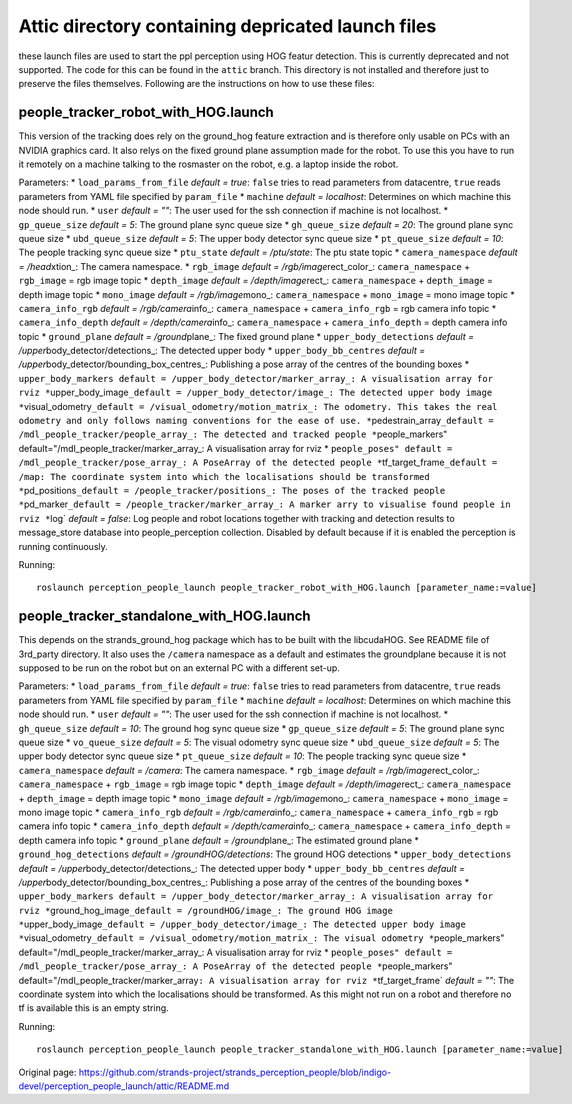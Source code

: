 Attic directory containing depricated launch files
--------------------------------------------------

these launch files are used to start the ppl perception using HOG featur
detection. This is currently deprecated and not supported. The code for
this can be found in the ``attic`` branch. This directory is not
installed and therefore just to preserve the files themselves. Following
are the instructions on how to use these files:

people\_tracker\_robot\_with\_HOG.launch
~~~~~~~~~~~~~~~~~~~~~~~~~~~~~~~~~~~~~~~~

This version of the tracking does rely on the ground\_hog feature
extraction and is therefore only usable on PCs with an NVIDIA graphics
card. It also relys on the fixed ground plane assumption made for the
robot. To use this you have to run it remotely on a machine talking to
the rosmaster on the robot, e.g. a laptop inside the robot.

Parameters: \* ``load_params_from_file`` *default = true*: ``false``
tries to read parameters from datacentre, ``true`` reads parameters from
YAML file specified by ``param_file`` \* ``machine`` *default =
localhost*: Determines on which machine this node should run. \*
``user`` *default = ""*: The user used for the ssh connection if machine
is not localhost. \* ``gp_queue_size`` *default = 5*: The ground plane
sync queue size \* ``gh_queue_size`` *default = 20*: The ground plane
sync queue size \* ``ubd_queue_size`` *default = 5*: The upper body
detector sync queue size \* ``pt_queue_size`` *default = 10*: The people
tracking sync queue size \* ``ptu_state`` *default = /ptu/state*: The
ptu state topic \* ``camera_namespace`` *default = /head*\ xtion\_: The
camera namespace. \* ``rgb_image`` *default =
/rgb/image*\ rect\_color\_: ``camera_namespace`` + ``rgb_image`` = rgb
image topic \* ``depth_image`` *default = /depth/image*\ rect\_:
``camera_namespace`` + ``depth_image`` = depth image topic \*
``mono_image`` *default = /rgb/image*\ mono\_: ``camera_namespace`` +
``mono_image`` = mono image topic \* ``camera_info_rgb`` *default =
/rgb/camera*\ info\_: ``camera_namespace`` + ``camera_info_rgb`` = rgb
camera info topic \* ``camera_info_depth`` *default =
/depth/camera*\ info\_: ``camera_namespace`` + ``camera_info_depth`` =
depth camera info topic \* ``ground_plane`` *default =
/ground*\ plane\_: The fixed ground plane \* ``upper_body_detections``
*default = /upper*\ body\_detector/detections\_: The detected upper body
\* ``upper_body_bb_centres`` *default =
/upper*\ body\_detector/bounding\_box\_centres\_: Publishing a pose
array of the centres of the bounding boxes \*
``upper_body_markers default = /upper_body_detector/marker_array_: A visualisation array for rviz *``\ upper\_body\_image\ ``_default = /upper_body_detector/image_: The detected upper body image *``\ visual\_odometry\ ``_default = /visual_odometry/motion_matrix_: The odometry. This takes the real odometry and only follows naming conventions for the ease of use. *``\ pedestrain\_array\ ``_default = /mdl_people_tracker/people_array_: The detected and tracked people *``\ people\_markers"
default="/mdl\_people\_tracker/marker\_array\_: A visualisation array
for rviz \*
``people_poses" default = /mdl_people_tracker/pose_array_: A PoseArray of the detected people *``\ tf\_target\_frame\ ``_default = /map: The coordinate system into which the localisations should be transformed *``\ pd\_positions\ ``_default = /people_tracker/positions_: The poses of the tracked people *``\ pd\_marker\ ``_default = /people_tracker/marker_array_: A marker arry to visualise found people in rviz *``\ log\`
*default = false*: Log people and robot locations together with tracking
and detection results to message\_store database into people\_perception
collection. Disabled by default because if it is enabled the perception
is running continuously.

Running:

::

    roslaunch perception_people_launch people_tracker_robot_with_HOG.launch [parameter_name:=value]

people\_tracker\_standalone\_with\_HOG.launch
~~~~~~~~~~~~~~~~~~~~~~~~~~~~~~~~~~~~~~~~~~~~~

This depends on the strands\_ground\_hog package which has to be built
with the libcudaHOG. See README file of 3rd\_party directory. It also
uses the ``/camera`` namespace as a default and estimates the
groundplane because it is not supposed to be run on the robot but on an
external PC with a different set-up.

Parameters: \* ``load_params_from_file`` *default = true*: ``false``
tries to read parameters from datacentre, ``true`` reads parameters from
YAML file specified by ``param_file`` \* ``machine`` *default =
localhost*: Determines on which machine this node should run. \*
``user`` *default = ""*: The user used for the ssh connection if machine
is not localhost. \* ``gh_queue_size`` *default = 10*: The ground hog
sync queue size \* ``gp_queue_size`` *default = 5*: The ground plane
sync queue size \* ``vo_queue_size`` *default = 5*: The visual odometry
sync queue size \* ``ubd_queue_size`` *default = 5*: The upper body
detector sync queue size \* ``pt_queue_size`` *default = 10*: The people
tracking sync queue size \* ``camera_namespace`` *default = /camera*:
The camera namespace. \* ``rgb_image`` *default =
/rgb/image*\ rect\_color\_: ``camera_namespace`` + ``rgb_image`` = rgb
image topic \* ``depth_image`` *default = /depth/image*\ rect\_:
``camera_namespace`` + ``depth_image`` = depth image topic \*
``mono_image`` *default = /rgb/image*\ mono\_: ``camera_namespace`` +
``mono_image`` = mono image topic \* ``camera_info_rgb`` *default =
/rgb/camera*\ info\_: ``camera_namespace`` + ``camera_info_rgb`` = rgb
camera info topic \* ``camera_info_depth`` *default =
/depth/camera*\ info\_: ``camera_namespace`` + ``camera_info_depth`` =
depth camera info topic \* ``ground_plane`` *default =
/ground*\ plane\_: The estimated ground plane \*
``ground_hog_detections`` *default = /groundHOG/detections*: The ground
HOG detections \* ``upper_body_detections`` *default =
/upper*\ body\_detector/detections\_: The detected upper body \*
``upper_body_bb_centres`` *default =
/upper*\ body\_detector/bounding\_box\_centres\_: Publishing a pose
array of the centres of the bounding boxes \*
``upper_body_markers default = /upper_body_detector/marker_array_: A visualisation array for rviz *``\ ground\_hog\_image\ ``_default = /groundHOG/image_: The ground HOG image *``\ upper\_body\_image\ ``_default = /upper_body_detector/image_: The detected upper body image *``\ visual\_odometry\ ``_default = /visual_odometry/motion_matrix_: The visual odometry *``\ people\_markers"
default="/mdl\_people\_tracker/marker\_array\_: A visualisation array
for rviz \*
``people_poses" default = /mdl_people_tracker/pose_array_: A PoseArray of the detected people *``\ people\_markers"
default="/mdl\_people\_tracker/marker\_array\ ``: A visualisation array for rviz *``\ tf\_target\_frame\`
*default = ""*: The coordinate system into which the localisations
should be transformed. As this might not run on a robot and therefore no
tf is available this is an empty string.

Running:

::

    roslaunch perception_people_launch people_tracker_standalone_with_HOG.launch [parameter_name:=value]



Original page: https://github.com/strands-project/strands_perception_people/blob/indigo-devel/perception_people_launch/attic/README.md